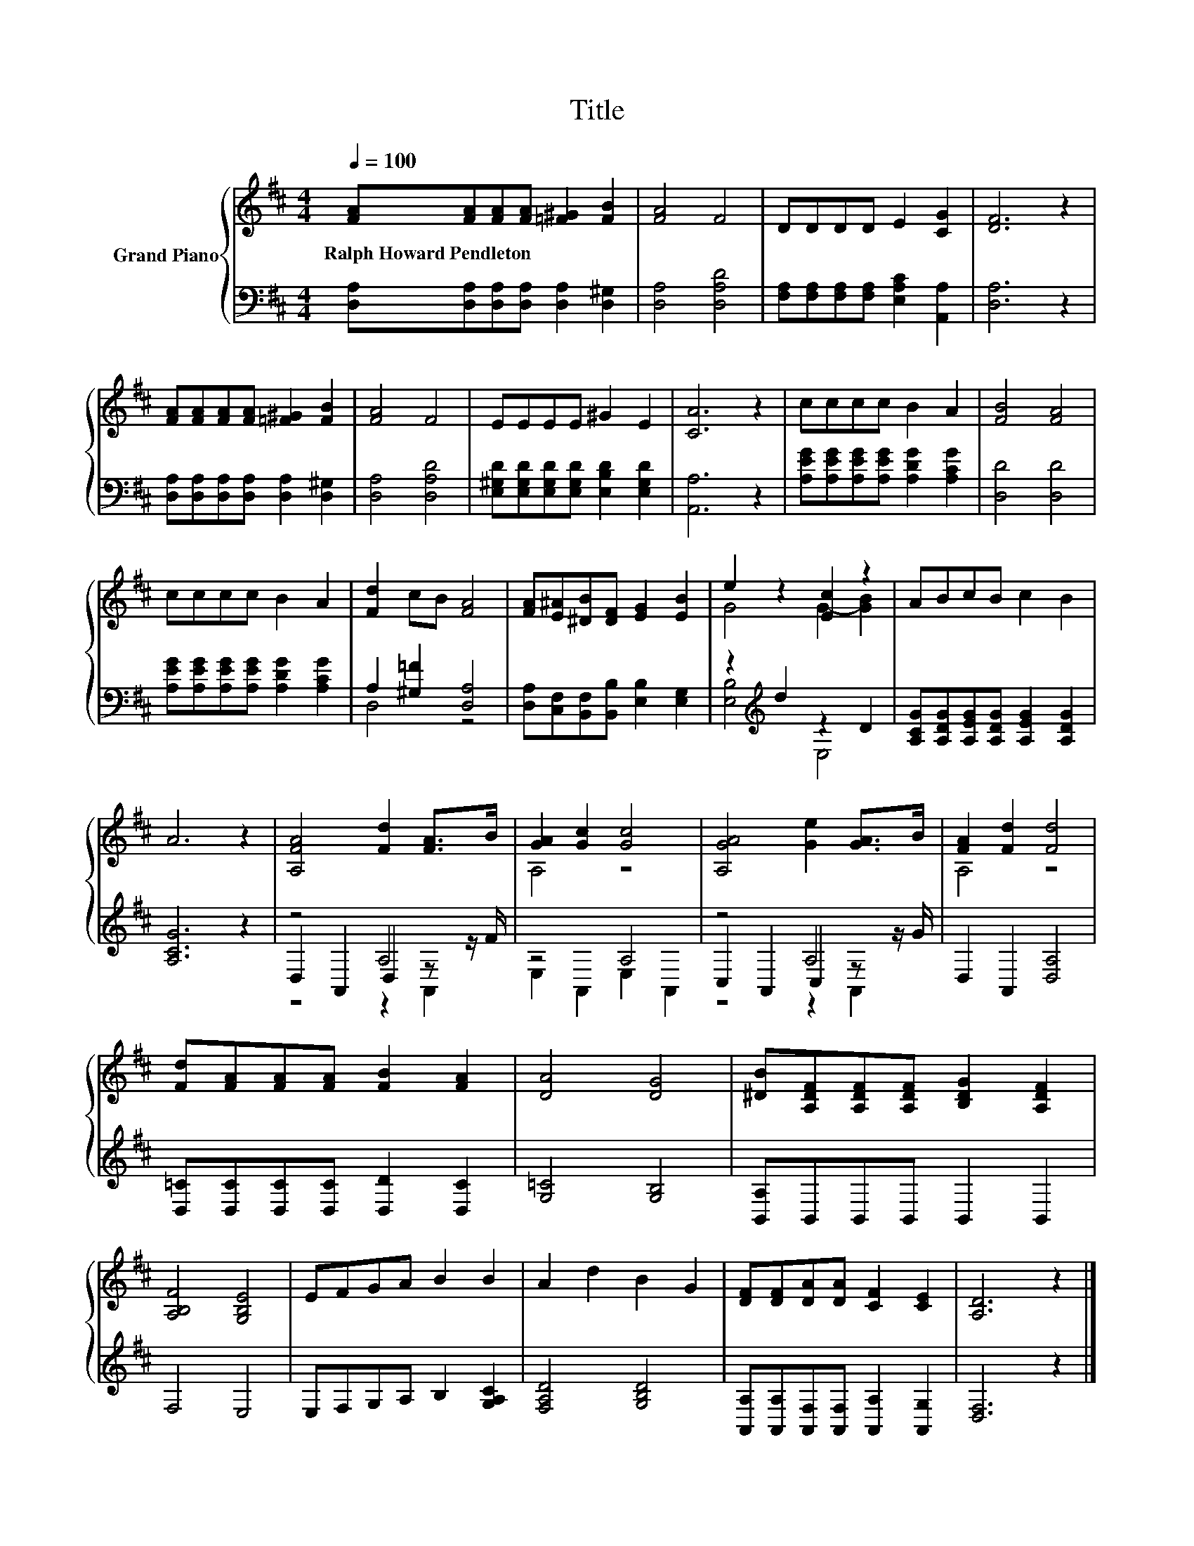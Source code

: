 X:1
T:Title
%%score { ( 1 4 ) | ( 2 3 5 ) }
L:1/8
Q:1/4=100
M:4/4
K:D
V:1 treble nm="Grand Piano"
V:4 treble 
V:2 bass 
V:3 bass 
V:5 bass 
V:1
 [FA][FA][FA][FA] [=F^G]2 [FB]2 | [FA]4 F4 | DDDD E2 [CG]2 | [DF]6 z2 | %4
w: Ralph~Howard~Pendleton * * * * *||||
 [FA][FA][FA][FA] [=F^G]2 [FB]2 | [FA]4 F4 | EEEE ^G2 E2 | [CA]6 z2 | cccc B2 A2 | [FB]4 [FA]4 | %10
w: ||||||
 cccc B2 A2 | [Fd]2 cB [FA]4 | [FA][E^A][^DB][DF] [EG]2 [EB]2 | e2 z2 [Ec]2 z2 | ABcB c2 B2 | %15
w: |||||
 A6 z2 | [A,FA]4 [Fd]2 [FA]>B | [GA]2 [Gc]2 [Gc]4 | [A,GA]4 [Ge]2 [GA]>B | [FA]2 [Fd]2 [Fd]4 | %20
w: |||||
 [Fd][FA][FA][FA] [FB]2 [FA]2 | [DA]4 [DG]4 | [^DB][A,DF][A,DF][A,DF] [B,DG]2 [A,DF]2 | %23
w: |||
 [A,B,F]4 [G,B,E]4 | EFGA B2 B2 | A2 d2 B2 G2 | [DF][DF][DA][DA] [CF]2 [CE]2 | [A,D]6 z2 |] %28
w: |||||
V:2
 [D,A,][D,A,][D,A,][D,A,] [D,A,]2 [D,^G,]2 | [D,A,]4 [D,A,D]4 | %2
 [F,A,][F,A,][F,A,][F,A,] [E,A,C]2 [A,,A,]2 | [D,A,]6 z2 | %4
 [D,A,][D,A,][D,A,][D,A,] [D,A,]2 [D,^G,]2 | [D,A,]4 [D,A,D]4 | %6
 [E,^G,D][E,G,D][E,G,D][E,G,D] [E,B,D]2 [E,G,D]2 | [A,,A,]6 z2 | %8
 [A,EG][A,EG][A,EG][A,EG] [A,DG]2 [A,CG]2 | [D,D]4 [D,D]4 | %10
 [A,EG][A,EG][A,EG][A,EG] [A,DG]2 [A,CG]2 | A,2 [^G,=F]2 [D,A,]4 | %12
 [D,A,][C,F,][B,,F,][B,,B,] [E,B,]2 [E,G,]2 | z2[K:treble] d2 z2 D2 | %14
 [A,CG][A,DG][A,EG][A,DG] [A,EG]2 [A,DG]2 | [A,CG]6 z2 | z4 A,4 | z4 A,4 | z4 A,4 | %19
 D,2 A,,2 [D,A,]4 | [D,=C][D,C][D,C][D,C] [D,D]2 [D,C]2 | [G,=C]4 [G,B,]4 | %22
 [B,,A,]B,,B,,B,, B,,2 B,,2 | F,4 E,4 | E,F,G,A, B,2 [G,A,C]2 | [F,A,D]4 [G,B,D]4 | %26
 [A,,A,][A,,A,][A,,F,][A,,F,] [A,,A,]2 [A,,G,]2 | [D,F,]6 z2 |] %28
V:3
 x8 | x8 | x8 | x8 | x8 | x8 | x8 | x8 | x8 | x8 | x8 | D,4 z4 | x8 | [E,B,]4[K:treble] E,4 | x8 | %15
 x8 | D,2 A,,2 D,2 z z/ F/ | E,2 A,,2 E,2 A,,2 | C,2 A,,2 C,2 z z/ G/ | x8 | x8 | x8 | x8 | x8 | %24
 x8 | x8 | x8 | x8 |] %28
V:4
 x8 | x8 | x8 | x8 | x8 | x8 | x8 | x8 | x8 | x8 | x8 | x8 | x8 | G4 G2- [GB]2 | x8 | x8 | x8 | %17
 A,4 z4 | x8 | A,4 z4 | x8 | x8 | x8 | x8 | x8 | x8 | x8 | x8 |] %28
V:5
 x8 | x8 | x8 | x8 | x8 | x8 | x8 | x8 | x8 | x8 | x8 | x8 | x8 | x2[K:treble] x6 | x8 | x8 | %16
 z4 z2 A,,2 | x8 | z4 z2 A,,2 | x8 | x8 | x8 | x8 | x8 | x8 | x8 | x8 | x8 |] %28

